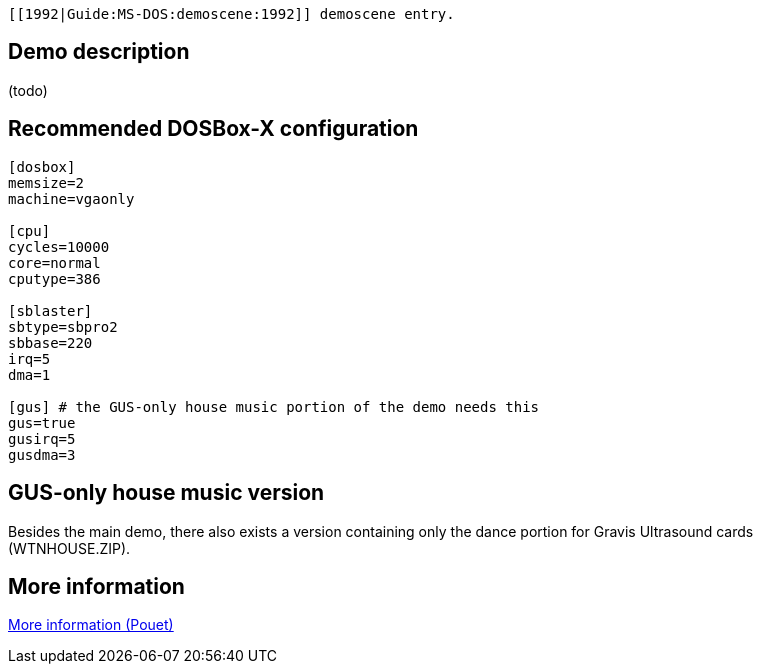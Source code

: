  [[1992|Guide:MS‐DOS:demoscene:1992]] demoscene entry.

Demo description
----------------

(todo)

Recommended DOSBox-X configuration
----------------------------------

....
[dosbox]
memsize=2
machine=vgaonly

[cpu]
cycles=10000
core=normal
cputype=386

[sblaster]
sbtype=sbpro2
sbbase=220
irq=5
dma=1

[gus] # the GUS-only house music portion of the demo needs this
gus=true
gusirq=5
gusdma=3
....

GUS-only house music version
----------------------------

Besides the main demo, there also exists a version containing only the
dance portion for Gravis Ultrasound cards (WTNHOUSE.ZIP).

More information
----------------

http://www.pouet.net/prod.php?which=4199[More information (Pouet)]
